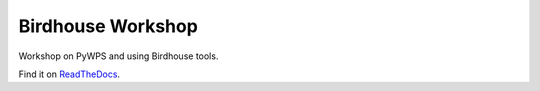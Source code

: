 Birdhouse Workshop
==================

Workshop on PyWPS and using Birdhouse tools.

Find it on `ReadTheDocs <http://birdhouse-workshop.readthedocs.io/en/latest/>`_.
